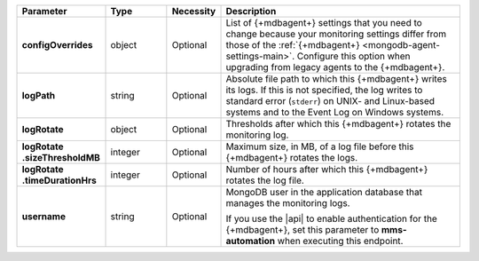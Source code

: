 .. list-table::
   :widths: 20 14 11 55
   :header-rows: 1
   :stub-columns: 1

   * - Parameter
     - Type
     - Necessity
     - Description

   * - configOverrides
     - object
     - Optional
     - List of {+mdbagent+} settings that you need to change because
       your monitoring settings differ from those of the
       :ref:`{+mdbagent+} <mongodb-agent-settings-main>`. Configure
       this option when upgrading from legacy agents to the
       {+mdbagent+}.

       .. include:: /includes/api/list-tables/auto-config/override-monitoring.rst

   * - logPath
     - string
     - Optional
     - Absolute file path to which this {+mdbagent+} writes its logs.
       If this is not specified, the log writes to standard error
       (``stderr``) on UNIX- and Linux-based systems and to the Event
       Log on Windows systems.

   * - logRotate
     - object
     - Optional
     - Thresholds after which this {+mdbagent+} rotates the monitoring
       log.

   * - | logRotate
       | .sizeThresholdMB
     - integer
     - Optional
     - Maximum size, in MB, of a log file before this {+mdbagent+}
       rotates the logs.

   * - | logRotate
       | .timeDurationHrs
     - integer
     - Optional
     - Number of hours after which this {+mdbagent+} rotates the log
       file.

   * - username
     - string
     - Optional
     - MongoDB user in the application database that manages the
       monitoring logs.

       If you use the |api| to enable authentication for the
       {+mdbagent+}, set this parameter to **mms-automation** when
       executing this endpoint.
